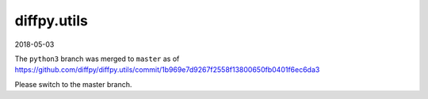 diffpy.utils
========================================================================

2018-05-03

The ``python3`` branch was merged to ``master`` as of
https://github.com/diffpy/diffpy.utils/commit/1b969e7d9267f2558f13800650fb0401f6ec6da3

Please switch to the master branch.
